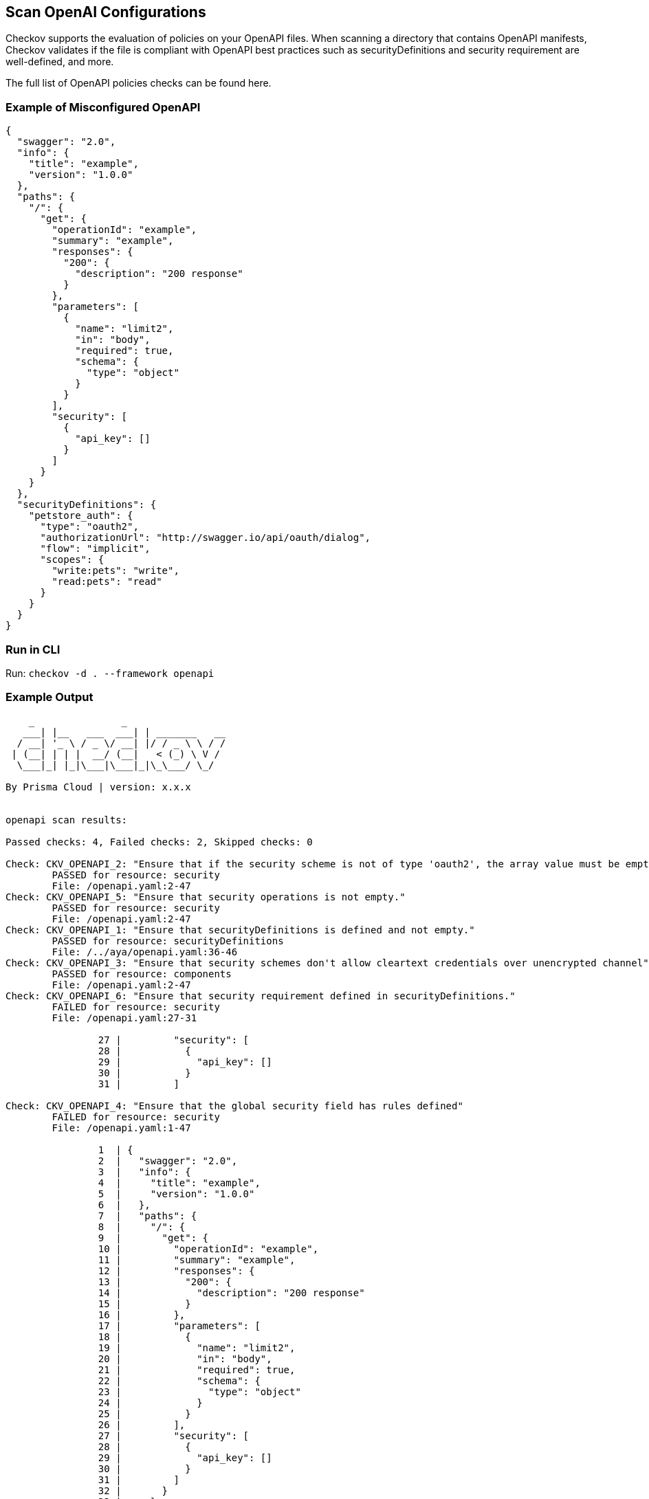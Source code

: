 == Scan OpenAI Configurations

Checkov supports the evaluation of policies on your OpenAPI files. When scanning a directory that contains OpenAPI manifests, Checkov validates if the file is compliant with OpenAPI best practices such as securityDefinitions and security requirement are well-defined, and more.

The full list of OpenAPI policies checks can be found here.
//TODO add ref link

=== Example of Misconfigured OpenAPI

[source,yaml]
----
{
  "swagger": "2.0",
  "info": {
    "title": "example",
    "version": "1.0.0"
  },
  "paths": {
    "/": {
      "get": {
        "operationId": "example",
        "summary": "example",
        "responses": {
          "200": {
            "description": "200 response"
          }
        },
        "parameters": [
          {
            "name": "limit2",
            "in": "body",
            "required": true,
            "schema": {
              "type": "object"
            }
          }
        ],
        "security": [
          {
            "api_key": []
          }
        ]
      }
    }
  },
  "securityDefinitions": {
    "petstore_auth": {
      "type": "oauth2",
      "authorizationUrl": "http://swagger.io/api/oauth/dialog",
      "flow": "implicit",
      "scopes": {
        "write:pets": "write",
        "read:pets": "read"
      }
    }
  }
}
----

=== Run in CLI

Run: `checkov -d . --framework openapi`

=== Example Output

[source,bash]
----
    _               _              
   ___| |__   ___  ___| | _______   __
  / __| '_ \ / _ \/ __| |/ / _ \ \ / /
 | (__| | | |  __/ (__|   < (_) \ V / 
  \___|_| |_|\___|\___|_|\_\___/ \_/  
                                      
By Prisma Cloud | version: x.x.x 


openapi scan results:

Passed checks: 4, Failed checks: 2, Skipped checks: 0

Check: CKV_OPENAPI_2: "Ensure that if the security scheme is not of type 'oauth2', the array value must be empty"
	PASSED for resource: security
	File: /openapi.yaml:2-47
Check: CKV_OPENAPI_5: "Ensure that security operations is not empty."
	PASSED for resource: security
	File: /openapi.yaml:2-47
Check: CKV_OPENAPI_1: "Ensure that securityDefinitions is defined and not empty."
	PASSED for resource: securityDefinitions
	File: /../aya/openapi.yaml:36-46
Check: CKV_OPENAPI_3: "Ensure that security schemes don't allow cleartext credentials over unencrypted channel"
	PASSED for resource: components
	File: /openapi.yaml:2-47
Check: CKV_OPENAPI_6: "Ensure that security requirement defined in securityDefinitions."
	FAILED for resource: security
	File: /openapi.yaml:27-31

		27 |         "security": [
		28 |           {
		29 |             "api_key": []
		30 |           }
		31 |         ]
		
Check: CKV_OPENAPI_4: "Ensure that the global security field has rules defined"
	FAILED for resource: security
	File: /openapi.yaml:1-47

		1  | {
		2  |   "swagger": "2.0",
		3  |   "info": {
		4  |     "title": "example",
		5  |     "version": "1.0.0"
		6  |   },
		7  |   "paths": {
		8  |     "/": {
		9  |       "get": {
		10 |         "operationId": "example",
		11 |         "summary": "example",
		12 |         "responses": {
		13 |           "200": {
		14 |             "description": "200 response"
		15 |           }
		16 |         },
		17 |         "parameters": [
		18 |           {
		19 |             "name": "limit2",
		20 |             "in": "body",
		21 |             "required": true,
		22 |             "schema": {
		23 |               "type": "object"
		24 |             }
		25 |           }
		26 |         ],
		27 |         "security": [
		28 |           {
		29 |             "api_key": []
		30 |           }
		31 |         ]
		32 |       }
		33 |     }
		34 |   },
		35 |   "securityDefinitions": {
		36 |     "petstore_auth": {
		37 |       "type": "oauth2",
		38 |       "authorizationUrl": "http://swagger.io/api/oauth/dialog",
		39 |       "flow": "implicit",
		40 |       "scopes": {
		41 |         "write:pets": "write",
		42 |         "read:pets": "read"
		43 |       }
		44 |     }
		45 |   }
		46 | }
----
